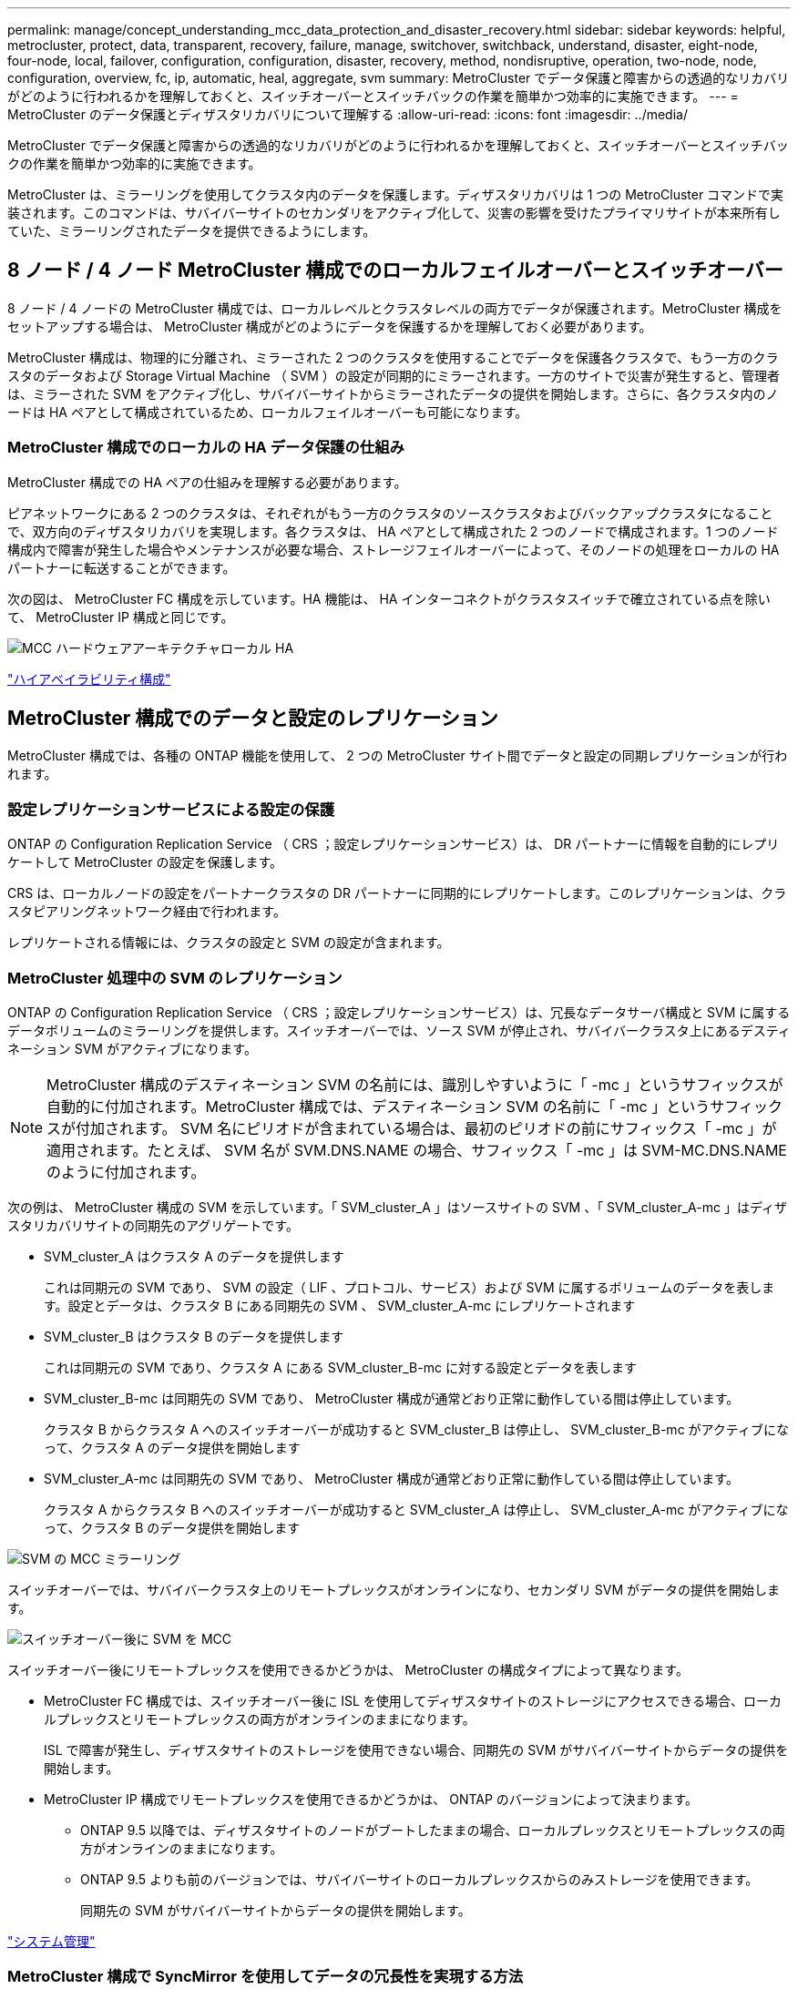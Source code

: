 ---
permalink: manage/concept_understanding_mcc_data_protection_and_disaster_recovery.html 
sidebar: sidebar 
keywords: helpful, metrocluster, protect, data, transparent, recovery, failure, manage, switchover, switchback, understand, disaster, eight-node, four-node, local, failover, configuration, configuration, disaster, recovery, method, nondisruptive, operation, two-node, node, configuration, overview, fc, ip, automatic, heal, aggregate, svm 
summary: MetroCluster でデータ保護と障害からの透過的なリカバリがどのように行われるかを理解しておくと、スイッチオーバーとスイッチバックの作業を簡単かつ効率的に実施できます。 
---
= MetroCluster のデータ保護とディザスタリカバリについて理解する
:allow-uri-read: 
:icons: font
:imagesdir: ../media/


[role="lead"]
MetroCluster でデータ保護と障害からの透過的なリカバリがどのように行われるかを理解しておくと、スイッチオーバーとスイッチバックの作業を簡単かつ効率的に実施できます。

MetroCluster は、ミラーリングを使用してクラスタ内のデータを保護します。ディザスタリカバリは 1 つの MetroCluster コマンドで実装されます。このコマンドは、サバイバーサイトのセカンダリをアクティブ化して、災害の影響を受けたプライマリサイトが本来所有していた、ミラーリングされたデータを提供できるようにします。



== 8 ノード / 4 ノード MetroCluster 構成でのローカルフェイルオーバーとスイッチオーバー

8 ノード / 4 ノードの MetroCluster 構成では、ローカルレベルとクラスタレベルの両方でデータが保護されます。MetroCluster 構成をセットアップする場合は、 MetroCluster 構成がどのようにデータを保護するかを理解しておく必要があります。

MetroCluster 構成は、物理的に分離され、ミラーされた 2 つのクラスタを使用することでデータを保護各クラスタで、もう一方のクラスタのデータおよび Storage Virtual Machine （ SVM ）の設定が同期的にミラーされます。一方のサイトで災害が発生すると、管理者は、ミラーされた SVM をアクティブ化し、サバイバーサイトからミラーされたデータの提供を開始します。さらに、各クラスタ内のノードは HA ペアとして構成されているため、ローカルフェイルオーバーも可能になります。



=== MetroCluster 構成でのローカルの HA データ保護の仕組み

MetroCluster 構成での HA ペアの仕組みを理解する必要があります。

ピアネットワークにある 2 つのクラスタは、それぞれがもう一方のクラスタのソースクラスタおよびバックアップクラスタになることで、双方向のディザスタリカバリを実現します。各クラスタは、 HA ペアとして構成された 2 つのノードで構成されます。1 つのノード構成内で障害が発生した場合やメンテナンスが必要な場合、ストレージフェイルオーバーによって、そのノードの処理をローカルの HA パートナーに転送することができます。

次の図は、 MetroCluster FC 構成を示しています。HA 機能は、 HA インターコネクトがクラスタスイッチで確立されている点を除いて、 MetroCluster IP 構成と同じです。

image::../media/mcc_hw_architecture_local_ha.gif[MCC ハードウェアアーキテクチャローカル HA]

https://docs.netapp.com/ontap-9/topic/com.netapp.doc.dot-cm-hacg/home.html["ハイアベイラビリティ構成"^]



== MetroCluster 構成でのデータと設定のレプリケーション

MetroCluster 構成では、各種の ONTAP 機能を使用して、 2 つの MetroCluster サイト間でデータと設定の同期レプリケーションが行われます。



=== 設定レプリケーションサービスによる設定の保護

ONTAP の Configuration Replication Service （ CRS ；設定レプリケーションサービス）は、 DR パートナーに情報を自動的にレプリケートして MetroCluster の設定を保護します。

CRS は、ローカルノードの設定をパートナークラスタの DR パートナーに同期的にレプリケートします。このレプリケーションは、クラスタピアリングネットワーク経由で行われます。

レプリケートされる情報には、クラスタの設定と SVM の設定が含まれます。



=== MetroCluster 処理中の SVM のレプリケーション

ONTAP の Configuration Replication Service （ CRS ；設定レプリケーションサービス）は、冗長なデータサーバ構成と SVM に属するデータボリュームのミラーリングを提供します。スイッチオーバーでは、ソース SVM が停止され、サバイバークラスタ上にあるデスティネーション SVM がアクティブになります。


NOTE: MetroCluster 構成のデスティネーション SVM の名前には、識別しやすいように「 -mc 」というサフィックスが自動的に付加されます。MetroCluster 構成では、デスティネーション SVM の名前に「 -mc 」というサフィックスが付加されます。 SVM 名にピリオドが含まれている場合は、最初のピリオドの前にサフィックス「 -mc 」が適用されます。たとえば、 SVM 名が SVM.DNS.NAME の場合、サフィックス「 -mc 」は SVM-MC.DNS.NAME のように付加されます。

次の例は、 MetroCluster 構成の SVM を示しています。「 SVM_cluster_A 」はソースサイトの SVM 、「 SVM_cluster_A-mc 」はディザスタリカバリサイトの同期先のアグリゲートです。

* SVM_cluster_A はクラスタ A のデータを提供します
+
これは同期元の SVM であり、 SVM の設定（ LIF 、プロトコル、サービス）および SVM に属するボリュームのデータを表します。設定とデータは、クラスタ B にある同期先の SVM 、 SVM_cluster_A-mc にレプリケートされます

* SVM_cluster_B はクラスタ B のデータを提供します
+
これは同期元の SVM であり、クラスタ A にある SVM_cluster_B-mc に対する設定とデータを表します

* SVM_cluster_B-mc は同期先の SVM であり、 MetroCluster 構成が通常どおり正常に動作している間は停止しています。
+
クラスタ B からクラスタ A へのスイッチオーバーが成功すると SVM_cluster_B は停止し、 SVM_cluster_B-mc がアクティブになって、クラスタ A のデータ提供を開始します

* SVM_cluster_A-mc は同期先の SVM であり、 MetroCluster 構成が通常どおり正常に動作している間は停止しています。
+
クラスタ A からクラスタ B へのスイッチオーバーが成功すると SVM_cluster_A は停止し、 SVM_cluster_A-mc がアクティブになって、クラスタ B のデータ提供を開始します



image::../media/mcc_mirroring_of_svms.gif[SVM の MCC ミラーリング]

スイッチオーバーでは、サバイバークラスタ上のリモートプレックスがオンラインになり、セカンダリ SVM がデータの提供を開始します。

image::../media/mcc_svms_after_switchover.gif[スイッチオーバー後に SVM を MCC]

スイッチオーバー後にリモートプレックスを使用できるかどうかは、 MetroCluster の構成タイプによって異なります。

* MetroCluster FC 構成では、スイッチオーバー後に ISL を使用してディザスタサイトのストレージにアクセスできる場合、ローカルプレックスとリモートプレックスの両方がオンラインのままになります。
+
ISL で障害が発生し、ディザスタサイトのストレージを使用できない場合、同期先の SVM がサバイバーサイトからデータの提供を開始します。

* MetroCluster IP 構成でリモートプレックスを使用できるかどうかは、 ONTAP のバージョンによって決まります。
+
** ONTAP 9.5 以降では、ディザスタサイトのノードがブートしたままの場合、ローカルプレックスとリモートプレックスの両方がオンラインのままになります。
** ONTAP 9.5 よりも前のバージョンでは、サバイバーサイトのローカルプレックスからのみストレージを使用できます。
+
同期先の SVM がサバイバーサイトからデータの提供を開始します。





https://docs.netapp.com/ontap-9/topic/com.netapp.doc.dot-cm-sag/home.html["システム管理"^]



=== MetroCluster 構成で SyncMirror を使用してデータの冗長性を実現する方法

SyncMirror 機能を使用するミラーされたアグリゲートにはソースとデスティネーションの Storage Virtual Machine （ SVM ）が所有するボリュームが格納され、データの冗長性が確保されます。データはパートナークラスタのディスクプールにレプリケートされます。ミラーされていないアグリゲートもサポートされます

次の表に、スイッチオーバー後のミラーされていないアグリゲートの状態（オンラインまたはオフライン）を示します。

|===


| スイッチオーバーのタイプ | 状態 


 a| 
ネゴシエートスイッチオーバー（ NSO ）
 a| 
オンライン



 a| 
自動計画外スイッチオーバー（ AUSO ）
 a| 
オンライン



 a| 
計画外スイッチオーバー（ USO ）
 a| 
* ストレージが使用できない場合は、オフラインになります
* ストレージが使用可能な場合：オンライン


|===

NOTE: スイッチオーバー後に、ミラーされていないアグリゲートが DR パートナーノードにある状態でスイッチ間リンク（ ISL ）に障害が発生すると、そのローカルノードで障害が発生することがあります。

次の図は、ディスクプールがパートナークラスタ間でミラーされる仕組みを示しています。ローカルプレックス（プール 0 内）のデータは、リモートプレックス（プール 1 内）にレプリケートされます。


IMPORTANT: ハイブリッドアグリゲートを使用している場合、ソリッドステートディスク（ SSD ）レイヤがいっぱいになったことが原因で SyncMirror プレックスに障害が発生すると、パフォーマンスが低下する可能性があります。

image::../media/mcc_mirroring_of_pools.gif[プールの MCC ミラーリング]



=== MetroCluster 構成での NVRAM / NVMEM キャッシュミラーリングと動的ミラーリング

ストレージコントローラの不揮発性メモリ（プラットフォームモデルに応じて NVRAM または NVMEM ）は、ローカル HA パートナーにローカルでミラーされ、同時にパートナーサイトのリモートディザスタリカバリ（ DR ）パートナーにリモートでミラーされます。この構成により、ローカルでフェイルオーバーまたはスイッチオーバーが発生しても、不揮発性キャッシュ内のデータを保護することができます。

MetroCluster 構成に含まれない HA ペアでは、各ストレージコントローラに、不揮発性キャッシュパーティションが 2 つ保持されます。 1 つは不揮発性キャッシュパーティションで、もう 1 つは HA パートナー用です。

4 ノード MetroCluster 構成では、各ストレージコントローラの不揮発性キャッシュが 4 つのパーティションに分かれています。2 ノード MetroCluster 構成では、ストレージコントローラが HA ペアとして構成されないため、 HA パートナーパーティションと DR 補助パーティションが使用されません。

|===


2+| ストレージコントローラの不揮発性キャッシュ 


| MetroCluster 構成の場合 | MetroCluster に属さない HA ペア 


 a| 
image:../media/mcc_nvram_quartering.gif[""]
 a| 
image:../media/mcc_nvram_split_in_non_mcc_ha_pair.gif[""]

|===
不揮発性キャッシュには次の情報が格納されます。

* ローカルパーティションは、ストレージコントローラからディスクに書き込まれる前のデータを格納します。
* HA パートナーパーティションは、 HA パートナーのローカルキャッシュのコピーを格納します。
+
2 ノード MetroCluster 構成では、ストレージコントローラが HA ペアとして構成されないため、 HA パートナーパーティションは存在しません。

* DR パートナーパーティションは、 DR パートナーのローカルキャッシュのコピーを格納します。
+
DR パートナーは、ローカルノードとペアリングされているパートナークラスタ内のノードです。

* DR 補助パートナーパーティションは、 DR 補助パートナーのローカルキャッシュのコピーを格納します。
+
DR 補助パートナーは、ローカルノードの DR パートナーの HA パートナーです。このキャッシュは、 HA テイクオーバーが実行された場合（構成の通常動作時または MetroCluster スイッチオーバー後）に必要です。

+
2 ノード MetroCluster 構成では、ストレージコントローラが HA ペアとして構成されないため、 DR 補助パートナーパーティションは存在しません。



たとえば、ノード（ node_A_1 ）のローカルキャッシュは、 MetroCluster サイトでローカルおよびリモートの両方でミラーされます。次の図では、 node_A_1 のローカルキャッシュが、 HA パートナー（ node_B_2 ）と DR パートナー（ node_B_1 ）にミラーされています。

image::../media/mcc_nvram_mirroring_example.gif[MCC NVRAM のミラーリングの例]



==== ローカルの HA テイクオーバー時の動的なミラーリング

4 ノード MetroCluster 構成でローカルの HA テイクオーバーが行われると、テイクオーバーされたノードは DR パートナーのミラーとして機能しなくなります。DR ミラーリングを続行するために、ミラーリング先が自動的に DR 補助パートナーに切り替わります。ギブバックが正常に完了すると、ミラーリング先は自動的に DR パートナーに戻ります。

たとえば、 node_B_1 で障害が発生し、 node_B_2 によってテイクオーバーされたとします。node_A_1 のローカルキャッシュを node_B_1 にミラーできなくなります。ミラーリング先が DR 補助パートナー node_B_2 に切り替わります。

image::../media/mcc_nvram_mirroring_example_dynamic_dr_aux.gif[MCC NVRAM ミラーリングの例：ダイナミック DR 補助]



== 災害の種類とリカバリ方法

MetroCluster 構成を使用して適切に対応できるように、さまざまな種類の障害や災害について熟知しておく必要があります。

* 単一ノード障害です
+
ローカル HA ペアの 1 つのコンポーネントで障害が発生した場合。

+
4 ノード MetroCluster 構成の場合、障害が発生したコンポーネントによっては、障害ノードの自動テイクオーバーまたはネゴシエートテイクオーバーが行われる可能性があります。データリカバリについては、『ハイアベイラビリティ構成ガイド』を参照してください。

+
2 ノード MetroCluster 構成の場合は、 Automatic Unplanned Switchover （ AUSO ；自動計画外スイッチオーバー）が行われます。

* サイト全体のコントローラ障害
+
電源の喪失、機器の交換、または災害が原因で、サイトのすべてのコントローラモジュールで発生する障害です。通常、 MetroCluster 構成では障害と災害を区別できません。ただし、 MetroCluster Tiebreaker ソフトウェアなどの監視ソフトウェアはこれらを区別できます。スイッチ間リンク（ ISL ）およびスイッチが稼働しており、ストレージにアクセスできる場合は、サイト全体のコントローラ障害によって自動スイッチオーバーが実行される可能性があります。

+
『ハイアベイラビリティ構成ガイド』では、サイト全体のコントローラ障害、および 1 台以上のコントローラを含む障害からのリカバリ方法について詳しく説明しています。

* ISL 障害です
+
サイト間のリンクで障害が発生した場合MetroCluster の設定は何の動作も行いません。各ノードは通常どおりデータを提供しますが、対応するディザスタリカバリサイトにアクセスできないため、ミラーデータの書き込みは行われません。

* 複数の連続的な障害
+
複数のコンポーネントで連続して発生する障害です。たとえば、コントローラモジュール、スイッチファブリック、シェルフで連続して障害が発生すると、ダウンタイムやデータ損失から保護するために、ストレージフェイルオーバー、ファブリックの冗長化、および SyncMirror が順次行われる場合があります。



次の表に、障害の種類、および対応するディザスタリカバリ（ DR ）メカニズムとリカバリ方法を示します。


NOTE: MetroCluster IP 構成では、自動計画外スイッチオーバー（ AUSO ）はサポートされません。

|===


.2+| 障害のタイプ 2+| DR メカニズム 2+| リカバリ方法の概要 


| 4 ノード構成 | 2 ノード構成 | 4 ノード構成 | 2 ノード構成 


| 単一ノード障害です | ローカル HA フェイルオーバー | AUSO | 自動フェイルオーバーとギブバックが有効になっている場合は必要なし。 | ノードがリストアされた後は ' MetroCluster heal-phase aggregates コマンド 'MetroCluster heal-phase root-aggregates コマンド 'MetroCluster switchback コマンドを使用して ' 手動で修復およびスイッチバックを行う必要があります注 MetroCluster : ONTAP 9.5 以降を実行する MetroCluster IP 構成では 'CLI heal-' コマンドは必要ありません 


| サイト障害 2+| MetroCluster スイッチオーバー 2.3+| ノードがリストアされた後には ' MetroCluster healing' および MetroCluster switchback コマンドを使用した手動での修復とスイッチバックが必要ですONTAP 9.5 を実行する MetroCluster IP 構成では 'CLI MetroCluster heal-' コマンドは必要ありません 


| サイト全体のコントローラ障害 | AUSO が行われるのは、ディザスタサイトのストレージにアクセスできる場合のみです。 | AUSO （単一ノード障害と同じ） 


| 複数の連続的な障害 | ローカル HA フェイルオーバーのあとに、 MetroCluster switchover -forced-on-disaster コマンドを使用して MetroCluster 強制スイッチオーバーを実行。注：障害が発生したコンポーネントによっては、強制スイッチオーバーは不要な場合があります。 | MetroCluster は 'MetroCluster switche-forced-on-disaster コマンドを使用して強制的にスイッチオーバーします 


| ISL 障害です 2+| MetroCluster のスイッチオーバーなし。 2 つのクラスタがそれぞれのデータを独立して提供します 2+| このタイプの障害では必要ありません。接続が回復すると、ストレージは自動的に再同期されます。 
|===


== 8 ノード / 4 ノード MetroCluster 構成でのノンストップオペレーションの実現

問題が 1 つのノードに限定されている場合、ローカル HA ペア内でのフェイルオーバーとギブバックにより、中断のないノンストップオペレーションが実現します。この場合、 MetroCluster 構成ではリモートサイトへのスイッチオーバーは必要ありません。

8 ノード / 4 ノードの MetroCluster 構成は各サイトに 1 つ以上の HA ペアで構成されるため、それぞれのサイトでのローカルな障害には、パートナーサイトにスイッチオーバーしなくても対応でき、サービスが中断することはありません。HA ペアの動作は、 MetroCluster 以外の構成の HA ペアと同じです。

4 ノードおよび 8 ノードの MetroCluster 構成では、パニックまたは停電によるノード障害が原因の自動スイッチオーバーによって発生する可能性があります。

http://docs.netapp.com/ontap-9/topic/com.netapp.doc.dot-cm-hacg/home.html["ハイアベイラビリティ構成"^]

ローカルのフェイルオーバー後に 2 回目の障害が発生した場合、 MetroCluster のスイッチオーバーイベントによって、中断のないノンストップオペレーションが実現します。同様に、スイッチオーバー処理後にサバイバーノードの 1 つで次の障害が発生すると、ローカルのフェイルオーバーイベントによってノンストップオペレーションが継続されます。この場合、 1 つのサバイバーノードが、 DR グループ内の他の 3 つのノードにデータを提供します。



=== MetroCluster 移行中のスイッチオーバーとスイッチバック

MetroCluster FC-to IP の移行では、 MetroCluster IP ノードと IP スイッチを既存の MetroCluster FC 構成に追加し、 MetroCluster FC ノードを撤去します。移行プロセスの各ステージでは、 MetroCluster のスイッチオーバー、修復、スイッチバックの各処理のワークフローが異なります。

を参照してください http://docs.netapp.com/ontap-9/topic/com.netapp.doc.dot-mcc-upgrade/GUID-1870FDC4-1774-4604-86A7-5C979C297ADA.html["移行時のスイッチオーバー、修復、スイッチバックの処理"^]。



=== スイッチオーバー後のローカルフェイルオーバーの影響

MetroCluster のスイッチオーバー後にサバイバーサイトで問題が発生した場合は、ローカルフェイルオーバーによって中断のないノンストップオペレーションが実現します。ただし、冗長構成ではなくなるため、システムはリスクにさらされます。

スイッチオーバー後にローカルフェイルオーバーが発生すると、 1 台のコントローラが MetroCluster 構成内のすべてのストレージシステムにデータを提供します。そのため、リソースの問題が発生する可能性があり、さらに障害が発生した場合にはシステムが中断します。



== 2 ノード MetroCluster 構成でのノンストップオペレーションの実現

パニックが原因で 2 つのサイトのどちらかに問題がある場合は、 MetroCluster スイッチオーバーによって中断のないノンストップオペレーションが実現します。停電がノードとストレージの両方に影響を与える場合 ' スイッチオーバーは自動的には行われず 'MetroCluster switchover' コマンドが発行されるまで停止します

すべてのストレージがミラーリングされるため、ノード障害時の HA ペアでのストレージフェイルオーバーの場合と同様に、サイト障害が発生した場合にスイッチオーバー処理を使用して無停止の耐障害性を実現できます。

2 ノード構成では、 HA ペアで自動ストレージフェイルオーバーをトリガーするイベントと同じイベントによって、自動計画外スイッチオーバー（ AUSO ）がトリガーされます。つまり、 2 ノード MetroCluster 構成では HA ペアと同じ保護レベルが確保されます。

link:concept_understanding_mcc_data_protection_and_disaster_recovery.html["MetroCluster FC 構成での自動計画外スイッチオーバー"]



== スイッチオーバープロセスの概要

MetroCluster スイッチオーバー処理を実行すると、ストレージおよびクライアントのアクセスがソースクラスタからリモートサイトに移されるため、災害発生後にサービスの迅速な復旧が可能となります。スイッチオーバーが発生した場合に想定される変化と、実行する必要がある操作を把握しておく必要があります。

スイッチオーバー処理では、システムによって次の処理が実行されます。

* ディザスタサイトに属するディスクの所有権がディザスタリカバリ（ DR ）パートナーに変更されます。
+
これは、停止中のパートナーに属するディスクの所有権が正常な状態のパートナーに変更されるハイアベイラビリティ（ HA ）ペアでのローカルフェイルオーバーと似ています。

* サバイバーサイトにあるサバイバープレックスがディザスタクラスタ内のノードに属する場合、そのサバイバープレックスは、サバイバーサイトのクラスタでオンラインになります。
* ディザスタサイトに属する同期元の Storage Virtual Machine （ SVM ）が、ネゴシエートスイッチオーバーの実行中のみ停止されます。
+

NOTE: この処理は、ネゴシエートスイッチオーバーにのみ該当します。

* ディザスタサイトに属する同期先の SVM を起動します。


DR パートナーのルートアグリゲートは、スイッチオーバー中にオンラインになりません。

「 MetroCluster switchover 」コマンドは、 MetroCluster 構成のすべての DR グループのノードを切り替えます。たとえば、 8 ノードの MetroCluster 構成では、両方の DR グループでノードがスイッチオーバーされます。

サービスのみをリモートサイトにスイッチオーバーする場合は、サイトをフェンシングせずにネゴシエートスイッチオーバーを実行します。ストレージまたは機器を信頼できない場合は、ディザスタサイトをフェンシングしてから、計画外スイッチオーバーを実行する必要があります。フェンシングにより、ディスクに電源が順次投入されたときの RAID の再構築が回避されます。


NOTE: この手順は、もう一方のサイトが安定していてオフラインにすることがない場合にのみ使用してください。



=== スイッチオーバー中にコマンドを使用できるかどうか

次の表に、スイッチオーバー時に使用できるコマンドを示します。

|===


| コマンドを実行します | 可用性 


 a| 
「 storage aggregate create 」
 a| 
アグリゲートを作成できます。

* サバイバークラスタの一部であるノードが所有している場合


次の場合はアグリゲートを作成できません。

* ディザスタサイトのノード用
* サバイバークラスタに属するノードの場合




 a| 
「 storage aggregate delete 」をクリックします
 a| 
データアグリゲートは削除できます。



 a| 
「 storage aggregate mirror 」のように表示されます
 a| 
ミラーされていないアグリゲートのプレックスを作成できます。



 a| 
「 storage aggregate plex delete 」と入力します
 a| 
ミラーアグリゲートのプレックスを削除できます。



 a| 
「 vserver create 」
 a| 
SVM を作成できます。

* 稼働しているクラスタが所有するデータアグリゲートにルートボリュームがある場合


SVM は作成できません。

* ディザスタサイトのクラスタが所有するデータアグリゲートにルートボリュームがある場合




 a| 
「 vserver delete 」
 a| 
sync-source と sync-destination の両方の SVM を削除できます。



 a| 
「 network interface create -lif 」と入力します
 a| 
同期元と同期先の両方の SVM に対してデータ SVM LIF を作成できます。



 a| 
network interface delete -lif
 a| 
同期元と同期先の両方の SVM のデータ SVM LIF を削除できます。



 a| 
'volume create'
 a| 
同期元と同期先の両方の SVM に対してボリュームを作成できます。

* 同期元の SVM の場合、ボリュームはサバイバークラスタが所有するデータアグリゲートに配置されている必要があります
* 同期先の SVM の場合、ボリュームはディザスタサイトのクラスタが所有するデータアグリゲートに配置されている必要があります




 a| 
volume delete
 a| 
同期元と同期先の両方の SVM のボリュームを削除できます。



 a| 
ボリューム移動
 a| 
同期元と同期先の両方の SVM のボリュームを移動できます。

* 同期元の SVM の場合、サバイバークラスタがデスティネーションアグリゲートを所有している必要があります
* 同期先の SVM の場合、ディザスタサイトのクラスタがデスティネーションアグリゲートを所有している必要があります




 a| 
「昼休み」
 a| 
データ保護ミラーのソースとデスティネーションのエンドポイント間の SnapMirror 関係を解除できます。

|===


=== MetroCluster FC 構成と IP 構成のスイッチオーバーの違い

MetroCluster IP 構成では、 iSCSI ターゲットとして機能するリモート DR パートナーノードを介してリモートディスクがアクセスされるため、スイッチオーバー処理でリモートノードが停止している間はリモートディスクにアクセスできません。そのため、 MetroCluster FC 構成とは次の点が異なります。

* ローカルクラスタが所有するミラーアグリゲートがデグレード状態になります。
* リモートクラスタからスイッチオーバーされたミラーアグリゲートがデグレード状態になります。



NOTE: ミラーされていないアグリゲートが MetroCluster IP 構成でサポートされている場合、リモートクラスタからスイッチオーバーされていないミラーされていないアグリゲートにはアクセスできません。



=== 4 ノード MetroCluster 構成での HA テイクオーバーおよび MetroCluster スイッチオーバー中のディスク所有権の変更

ハイアベイラビリティ処理および MetroCluster 処理中、ディスク所有権が一時的に変更されます。どのノードがどのディスクを所有するかをシステムが追跡する仕組みを把握しておくと役立ちます。

ONTAP では、コントローラモジュールの一意のシステム ID （ノードの NVRAM カードまたは NVMEM ボードから取得）を使用して、どのノードがどの特定のディスクを所有するかを識別します。システムの HA または DR の状態によっては、ディスク所有権が一時的に変わる場合があります。HA テイクオーバーまたは DR スイッチオーバーによって所有権が変わった場合、どのノードがディスクの元の（「ホーム」）所有者であるかが記録されるため、 HA ギブバックまたは DR スイッチバック後に所有権を戻すことができます。ディスク所有権の追跡には次のフィールドが使用されます。

* オーナー
* ホーム所有者
* DR ホーム所有者


MetroCluster 構成でスイッチオーバーが発生した場合、ノードは、パートナークラスタのノードが元々所有していたアグリゲートの所有権を取得できます。このようなアグリゲートは「クラスタ外アグリゲート」と呼ばれます。クラスタ外アグリゲートはその時点でクラスタに認識されていないアグリゲートであるため、 DR ホーム所有者フィールドにはパートナークラスタのノードが所有していることが示されます。HA ペア内の従来の外部アグリゲートは所有者とホーム所有者の値が異なりますが、所有者とホーム所有者の値はクラスタ外アグリゲートで同じであるため、 DR ホーム所有者の値によってクラスタ外アグリゲートを識別できます。

システムの状態が変わると、各フィールドの値も次のように変わります。

|===


.2+| フィールド 4+| 次の状況における値 


| 通常運用時 | ローカルの HA テイクオーバー | MetroCluster スイッチオーバー | スイッチオーバー中のテイクオーバー 


 a| 
オーナー
 a| 
ディスクにアクセスできるノードの ID
 a| 
一時的にディスクにアクセスできる HA パートナーの ID
 a| 
一時的にディスクにアクセスできる DR パートナーの ID
 a| 
一時的にディスクにアクセスできる DR 補助パートナーの ID



 a| 
ホーム所有者
 a| 
HA ペア内の元のディスク所有者の ID
 a| 
HA ペア内の元のディスク所有者の ID
 a| 
スイッチオーバー中に HA ペアのホーム所有者となる DR パートナーの ID
 a| 
スイッチオーバー中に HA ペアのホーム所有者となる DR パートナーの ID



 a| 
DR ホーム所有者
 a| 
空です
 a| 
空です
 a| 
MetroCluster 構成内の元のディスク所有者の ID
 a| 
MetroCluster 構成内の元のディスク所有者の ID

|===
次の図と表は、物理的には cluster_B に配置されている node_A_1 のディスクプール 1 のディスクについて、所有権が変化する例を示しています

image::../media/mcc_disk_ownership.gif[MCC ディスクの所有権]

|===


| MetroCluster の状態 | オーナー | ホーム所有者 | DR ホーム所有者 | 注： 


 a| 
通常の状態：すべてのノードが完全に動作
 a| 
node_A_1
 a| 
node_A_1
 a| 
該当なし
 a| 



 a| 
ローカルの HA テイクオーバー： node_A_1 に属するディスクをテイクオーバーします。
 a| 
Node_a_2
 a| 
node_A_1
 a| 
該当なし
 a| 



 a| 
DR スイッチオーバー： node_B_1 が DR パートナー node_A_1 に属するディスクをテイクオーバー
 a| 
node_B_1
 a| 
node_B_1
 a| 
node_A_1
 a| 
元のホームノード ID は DR ホーム所有者フィールドに移動します。アグリゲートのスイッチバックまたは修復後、所有権は node_A_1 に戻ります。



 a| 
DR のスイッチオーバーとローカルの HA テイクオーバー（二重障害）： node_B_2 が HA node_B_1 に属するディスクをテイクオーバー
 a| 
node_B_2
 a| 
node_B_1
 a| 
node_A_1
 a| 
ギブバック後、所有権は node_B_1 に戻ります。スイッチバックまたは修復後、所有権は node_A_1 に戻ります。



 a| 
HA ギブバックおよび DR スイッチバック後：すべてのノードが完全に動作
 a| 
node_A_1
 a| 
node_A_1
 a| 
該当なし
 a| 

|===


=== ミラーされていないアグリゲートを使用する場合の

ミラーされていないアグリゲートが構成に含まれている場合、スイッチオーバー処理後にアクセスに関する問題が発生する可能性があります。



==== 電源のシャットダウンが必要なメンテナンス実施時のミラーされていないアグリゲートに関する考慮事項

サイト全体の電源のシャットダウンが必要なメンテナンスのためにネゴシエートスイッチオーバーを実行する場合は、最初にディザスタサイトが所有するミラーされていないアグリゲートを手動でオフラインにする必要があります。

そうしないと、複数のディスクがパニック状態になって、サバイバーサイトのノードが停止する可能性があります。この問題は、電源のシャットダウンまたは ISL の喪失によってディザスタサイトのストレージへの接続が失われたことが原因で、スイッチオーバーされたミラーされていないアグリゲートがオフラインになるか、または見つからない場合に発生します。



==== ミラーされていないアグリゲートと階層状のネームスペースに関する考慮事項

階層状のネームスペースを使用している場合は、パス内のすべてのボリュームがミラーされたアグリゲートのみ、またはミラーされていないアグリゲートのみに配置されるようにジャンクションパスを設定する必要があります。ジャンクションパスにミラーされていないアグリゲートとミラーされたアグリゲートが混在していると、スイッチオーバー処理後にミラーされていないアグリゲートにアクセスできなくなる可能性があります。



==== ミラーされていないアグリゲート、 CRS メタデータボリューム、およびデータ SVM ルートボリュームに関する考慮事項

設定レプリケーションサービス（ CRS ）メタデータボリュームとデータ SVM ルートボリュームは、ミラーされたアグリゲートに配置する必要があります。これらのボリュームをミラーされていないアグリゲートに移動することはできませミラーされていないアグリゲートにある場合、ネゴシエートスイッチオーバー処理とスイッチバック処理が拒否されます。MetroCluster check コマンドは ' その場合に警告を表示します



==== ミラーされていないアグリゲートと SVM に関する考慮事項

SVM は、ミラーされたアグリゲートでのみ、またはミラーされていないアグリゲートでのみ設定してください。ミラーされていないアグリゲートとミラーされたアグリゲートが混在しているとスイッチオーバー処理に 2 分以上かかり、ミラーされていないアグリゲートがオンラインにならない場合にデータを利用できなくなることがあります。



==== ミラーされていないアグリゲートと SAN に関する考慮事項

LUN がミラーされていないアグリゲート上にないようにしてください。ミラーされていないアグリゲートに LUN を設定すると、スイッチオーバー処理が 120 秒を超え、データを利用できなくなる可能性があります。



=== MetroCluster FC 構成での自動計画外スイッチオーバー

MetroCluster FC 構成では、サイト全体のコントローラ障害が発生した場合に、特定の状況で自動計画外スイッチオーバー（ AUSO ）がトリガーされ、ノンストップオペレーションが実現します。必要に応じて、 AUSO を無効にすることができます。


NOTE: MetroCluster IP 構成では、自動計画外スイッチオーバーはサポートされません。

MetroCluster FC 構成では、次の理由でサイトのすべてのノードに障害が発生した場合に AUSO がトリガーされます。

* 電源をオフにします
* 電源喪失
* 電源がパニック状態です



NOTE: 8 ノード MetroCluster FC 構成では、 HA ペアの両方のノードで障害が発生した場合に AUSO をトリガーするオプションを設定できます。

2 ノード MetroCluster 構成ではローカル HA フェイルオーバーを使用できないため、システムが AUSO を実行してコントローラ障害発生後も処理が継続されるようにします。この機能は、 HA ペアの HA テイクオーバー機能に相当します。2 ノード MetroCluster 構成では、次のシナリオで AUSO がトリガーされます。

* ノードの電源がオフになりました
* ノードの電源が失われました
* ノードがパニック状態になった
* ノードがリブートしました


AUSO が実行されると、障害ノードの pool0 と pool1 のディスクの所有権が、 disaster recovery （ DR ；ディザスタリカバリ）パートナーに変更されます。この所有権の変更により、スイッチオーバー後にアグリゲートがデグレード状態に陥ることがなくなります。

自動スイッチオーバーが完了したら、修復処理とスイッチバック処理を手動で実行して、コントローラを通常動作に戻す必要があります。



==== 2 ノード MetroCluster 構成でのハードウェアアシスト AUSO

2 ノード MetroCluster 構成では、コントローラモジュールのサービスプロセッサ（ SP ）が構成を監視します。一部のシナリオでは、 SP は ONTAP ソフトウェアよりも先に障害を検出します。その場合、 SP は AUSO をトリガーします。この機能は自動的に有効になります。

SP は、 DR パートナーとの間で SNMP トラフィックを送受信して健全性を監視します。



==== MetroCluster FC 構成での AUSO の設定の変更

デフォルトでは、 AUSO は「 auso-on-cluster-disaster 」に設定されています。MetroCluster のステータスは、 lun show コマンドで確認できます。


NOTE: AUSO の設定は MetroCluster IP 構成には適用されません。

AUSO を無効にするには、「 MetroCluster modify -auto-switchover-failure-domain auto-disabled 」コマンドを使用します。このコマンドは、 DR サイト全体のコントローラ障害時に AUSO がトリガーされないようにします。両方のサイトで AUSO を無効にする場合は、両方のサイトでコマンドを実行する必要があります。

AUSO を再度有効にするには、「 MetroCluster modify -auto-switchover-failure-domain auso-on-cluster-disaster 」コマンドを使用します。

AUSO は「 auso-on-dr-group-disaster 」に設定することもできます。この advanced レベルのコマンドは、 1 つのサイトで HA フェイルオーバーが実行されたときに AUSO をトリガーします。このコマンドは 'dr-group-disaster コマンドを使用して ' 両方のサイトで実行する必要があります MetroCluster modify-auto-switchover-failure-domain auso-on-dr-group-da`command を使用します



==== スイッチオーバー中の AUSO 設定

スイッチオーバーが発生すると AUSO 設定は無効になります。スイッチオーバー中のサイトを自動的にスイッチオーバーすることはできないためです。



==== AUSO からのリカバリ

AUSO からリカバリするには、計画されたスイッチオーバーの場合と同じ手順を実行します。

link:task_perform_switchover_for_tests_or_maintenance.html["テストまたはメンテナンスのためのスイッチオーバーの実行"]



=== MetroCluster IP 構成でのメディエーターアシスト自動計画外スイッチオーバー

MetroCluster IP 構成では、 ONTAP メディエーターを使用して障害を検出し、 Mediator-Assisted Automatic Unplanned Switchover （ MAUSO ；メディエーターアシスト自動計画外スイッチオーバー）を実行できます。


NOTE: MetroCluster FC 構成では、 MAUSO はサポートされません。

ONTAP メディエーターは、 MetroCluster IP ノード用のメールボックス LUN を提供します。これらの LUN は ONTAP メディエーターと一緒に配置され、 MetroCluster サイトとは物理的に分離された Linux ホストで実行されます。

MetroCluster ノードでは、このメールボックスの情報を使用して MAUSO が必要かどうかを判断します。ストレージコントローラの不揮発性メモリ（プラットフォームモデルに応じて NVRAM または NVMEM ）がパートナーサイトのリモートディザスタリカバリ（ DR ）パートナーにミラーリングされていない場合、 MAUSO は開始されません



== 修復時の動作（ MetroCluster FC 構成）

MetroCluster FC 構成での修復では、ミラーされたアグリゲートの再同期が実施され、修復されたディザスタサイトのノードがスイッチバックに向けて準備されます。計画的なイベントであるため、各手順を細かく制御してダウンタイムを最小限にすることができます。修復は、ストレージとコントローラのコンポーネントで発生する、 2 段階のプロセスです。



=== データアグリゲートの修復

ディザスタサイトでの問題が解決したら、ストレージ修復フェーズを開始します。

. サバイバーサイトで、すべてのノードが稼働中であることを確認します。
. ルートアグリゲートを含め、ディザスタサイトのプール 0 のすべてのディスクの所有権を変更します。


このフェーズでは、 RAID サブシステムがミラーされたアグリゲートを再同期し、 WAFL サブシステムが、スイッチオーバー時に pool1 プレックスで障害が発生したミラーされたアグリゲートの nvsave ファイルを再実行します。

一部のソースストレージコンポーネントで障害が発生した場合は、該当するレベル（ストレージ、サンダウン、 RAID ）でエラーが報告されます。

エラーが何も報告されない場合は、アグリゲートの再同期が完了しています。このプロセスは、完了までに数時間かかることがあります。

link:../manage/task_verifiy_that_your_system_is_ready_for_a_switchover.html["構成の修復"]



=== ルートアグリゲートの修復

アグリゲートが同期されたら、 CFO アグリゲートとルートアグリゲートをそれぞれの対応する DR パートナーに戻すことにより、コントローラの修復フェーズを開始します。

link:../manage/task_verifiy_that_your_system_is_ready_for_a_switchover.html["構成の修復"]



== 修復時の動作（ MetroCluster IP 構成）

MetroCluster IP 構成での修復では、ミラーされたアグリゲートの再同期が実施され、修復されたディザスタサイトのノードがスイッチバックに向けて準備されます。計画的なイベントであるため、各手順を細かく制御してダウンタイムを最小限にすることができます。修復は、ストレージとコントローラのコンポーネントで発生する、 2 段階のプロセスです。



=== MetroCluster FC 構成との違い

MetroCluster IP 構成では、修復処理を実行する前に、ディザスタサイトのクラスタ内のノードをブートする必要があります。

アグリゲートを再同期するときにリモートの iSCSI ディスクにアクセスできるように、ディザスタサイトのクラスタ内のノードが実行されている必要があります。

ディザスタサイトのノードが実行されていない場合、ディザスタノードは必要なディスク所有権の変更を実行できないため、修復処理が失敗します。



=== データアグリゲートの修復

ディザスタサイトでの問題が解決したら、ストレージ修復フェーズを開始します。

. サバイバーサイトで、すべてのノードが稼働中であることを確認します。
. ルートアグリゲートを含め、ディザスタサイトのプール 0 のすべてのディスクの所有権を変更します。


このフェーズでは、 RAID サブシステムがミラーされたアグリゲートを再同期し、 WAFL サブシステムが、スイッチオーバー時に pool1 プレックスで障害が発生したミラーされたアグリゲートの nvsave ファイルを再実行します。

一部のソースストレージコンポーネントで障害が発生した場合は、該当するレベル（ストレージ、サンダウン、 RAID ）でエラーが報告されます。

エラーが何も報告されない場合は、アグリゲートの再同期が完了しています。このプロセスは、完了までに数時間かかることがあります。

link:../manage/task_verifiy_that_your_system_is_ready_for_a_switchover.html["構成の修復"]



=== ルートアグリゲートの修復

アグリゲートが同期されたら、ルートアグリゲートの修復フェーズを実行します。MetroCluster IP 構成では、アグリゲートが修復されたことをこのフェーズで確認します。

link:../manage/task_verifiy_that_your_system_is_ready_for_a_switchover.html["構成の修復"]



== スイッチオーバー後の MetroCluster IP 構成でのアグリゲートの自動修復

ONTAP 9.5 以降の MetroCluster IP 構成では、ネゴシエートスイッチオーバー処理の実行中に自動的に修復が実行されます。ONTAP 9.6 以降では、計画外スイッチオーバー後の自動修復がサポートされます。これにより 'MetroCluster heal-' コマンドを問題する必要がなくなります



=== ネゴシエートスイッチオーバー後の自動修復（ ONTAP 9.5 以降）

ネゴシエートスイッチオーバー（ -forced-on-disaster true オプションを指定せずにスイッチオーバーコマンドを実行）の実施後、システムを通常動作に戻すために必要な手順が自動修復機能によって実行されます。自動修復に対応したシステムでは、スイッチオーバー後に次の状況が発生します。

* ディザスタサイトのノードは稼働したままです。
+
これらのノードはスイッチオーバーされているため、ローカルのミラーされたプレックスからはデータを提供していません。

* 災害サイトのノードは「 Waiting for switchback 」状態に移行します。
+
ディザスタサイトのノードのステータスは、 MetroCluster operation show コマンドを使用して確認できます。

* 修復コマンドを実行せずにスイッチバック処理を実行できます。


この機能は、 ONTAP 9.5 以降を実行する環境 MetroCluster IP 構成に対応しています。MetroCluster FC 構成には適用されません。

ONTAP 9.4 以前を実行する MetroCluster IP 構成では、引き続き手動で修復コマンドを実行する必要があります。

image::../media/mcc_so_sb_with_autoheal.gif[自動修復機能を備えた MCC sb]



=== 計画外スイッチオーバー後の自動修復（ ONTAP 9.6 以降）

ONTAP 9.6 以降を実行する MetroCluster IP 構成では、計画外スイッチオーバー後の自動修復がサポートされます。計画外のスイッチオーバーでは '-forced-on-disaster true オプションを指定して 'switchover コマンドを問題します

MetroCluster FC 構成では、計画外スイッチオーバー後の自動修復がサポートされません。また、 ONTAP 9.5 以前を実行する MetroCluster IP 構成では、計画外スイッチオーバー後に引き続き手動で修復コマンドを実行する必要があります。

ONTAP 9.6 以降を実行するシステムでは、計画外スイッチオーバー後に次の状況が発生します。

* 災害の規模によっては、ディザスタサイトのノードが停止する可能性があります。
+
これらのノードはスイッチオーバーされているため、電源が入っていてもローカルのミラーされたプレックスからはデータを提供していません。

* 災害サイトが停止した場合は、ブート時に災害サイトのノードが「 Waiting for switchback 」状態に移行します。
+
災害サイトが稼働していた場合は ' ただちに Waiting for switchback 状態に移行します

* 修復処理が自動的に実行されます。
+
MetroCluster operation show コマンドを使用すると ' 災害サイト・ノードのステータスと ' 修復処理が成功したことを確認できます



image::../media/mcc_uso_with_autoheal.gif[自動修復機能を備えた MCC ソ]



=== 自動修復が失敗した場合

何らかの理由で自動修復操作が失敗した場合は、 ONTAP 9.6 より前の ONTAP バージョンで行われているように、「 MetroCluster heal-」 コマンドを手動で問題する必要があります。修復のステータスを監視し、障害の原因を判別するには、 MetroCluster operation show および MetroCluster operation history show -instance コマンドを使用します。



== MetroCluster 構成用の SVM の作成

MetroCluster 構成用の SVM を作成して、 MetroCluster 構成用に設定されたクラスタのデータに対して同期ディザスタリカバリおよび高可用性を提供できます。

* 2 つのクラスタが MetroCluster 構成になっている必要があります。
* 両方のクラスタ内でアグリゲートが利用可能でオンラインになっている必要があります。
* 必要に応じて、両方のクラスタに同じ名前の IPspace を作成しておく必要があります。
* MetroCluster 構成を形成する一方のクラスタをスイッチオーバーを使用せずにリブートすると、同期元 SVM が「 started 」ではなく「 stopped 」とオンラインになることがあります。


MetroCluster 構成のどちらかのクラスタに SVM を作成すると、その SVM はソース SVM として作成されます。パートナー SVM は同じ名前で自動的に作成されますが、パートナークラスタには「 -mc 」というサフィックスが付きます。SVM 名にピリオドが含まれている場合、「 -mc 」サフィックスは最初のピリオドの前に適用されます。たとえば、 SVM-MC.DNS.NAME のようになります。

MetroCluster 構成では、 1 つのクラスタに 64 個の SVM を作成できます。MetroCluster 構成は最大 128 個の SVM をサポートします。

. vserver create コマンドを使用します
+
次の例は、ローカルサイトに「 sync-source 」のサブタイプの SVM と、パートナーサイトに「 sync-destination 」サブタイプの SVM を示しています。

+
[listing]
----
cluster_A::>vserver create -vserver vs4 -rootvolume vs4_root -aggregate aggr1
-rootvolume-security-style mixed
[Job 196] Job succeeded:
Vserver creation completed
----
+
ローカルサイトに SVM 「 vs4` 」が作成され、パートナーサイトに SVM 「 vs4-mc 」が作成されます。

. 作成した SVM を表示します。
+
** ローカルクラスタで、 SVM の設定状態を確認します。
+
MetroCluster vserver show

+
次の例は、パートナー SVM とその設定状態を示しています。

+
[listing]
----
cluster_A::> metrocluster vserver show

                      Partner    Configuration
Cluster     Vserver   Vserver    State
---------  --------  --------- -----------------
cluster_A   vs4       vs4-mc     healthy
cluster_B   vs1       vs1-mc     healthy
----
** ローカルクラスタとパートナークラスタから、新しく設定した SVM の状態を確認します。
+
vserver show コマンド

+
次の例は、 SVM の管理状態と運用状態を表示します。

+
[listing]
----
cluster_A::> vserver show

                             Admin   Operational Root
Vserver Type  Subtype        State   State       Volume     Aggregate
------- ----- -------       ------- --------    ----------- ----------
vs4     data  sync-source   running   running    vs4_root   aggr1

cluster_B::> vserver show

                               Admin   Operational  Root
Vserver Type  Subtype          State   State        Volume      Aggregate
------- ----- -------          ------  ---------    ----------- ----------
vs4-mc  data  sync-destination running stopped      vs4_root    aggr1
----


+
SVM の作成がルートボリュームの作成などの中間処理が原因で失敗した場合、 SVM が「 initializing 」の状態であると、 SVM の作成が失敗することがあります。その場合は、 SVM を削除して再度作成する必要があります。



MetroCluster 構成用の SVM が、 1GB のルートボリュームで作成されます。同期元 SVM の状態は「 running 」、同期先 SVM の状態は「 stopped 」です。



== スイッチバック時の動作

ディザスタサイトがリカバリし、アグリゲートが修復されると、 MetroCluster のスイッチバックプロセスによって、ストレージアクセスとクライアントアクセスがディザスタリカバリサイトからホームクラスタに戻ります。

MetroCluster switchback コマンドは ' プライマリ・サイトを通常の完全な MetroCluster 動作に戻します設定に対する変更があった場合、元の SVM に反映されます。次に、データサーバ処理がディザスタサイトの同期元 SVM に返され、サバイバーサイトで動作していた同期先 SVM は非アクティブになります。

MetroCluster 構成がスイッチオーバー状態のときにサバイバーサイトで SVM が削除された場合、スイッチバックプロセスで次の処理が実行されます。

* パートナーサイト（元のディザスタサイト）の対応する SVM を削除する
* 削除された SVM にピアリング関係がある場合は削除する

